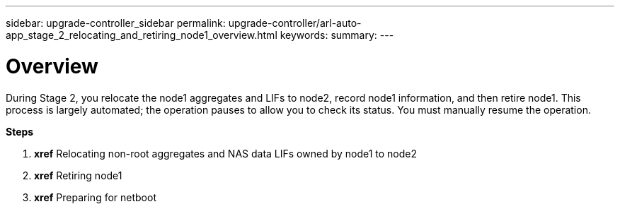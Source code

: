 ---
sidebar: upgrade-controller_sidebar
permalink: upgrade-controller/arl-auto-app_stage_2_relocating_and_retiring_node1_overview.html
keywords:
summary:
---

= Overview
:hardbreaks:
:nofooter:
:icons: font
:linkattrs:
:imagesdir: ./media/

//
// This file was created with NDAC Version 2.0 (August 17, 2020)
//
// 2020-12-02 14:33:54.000815
//

[.lead]
During Stage 2, you relocate the node1 aggregates and LIFs to node2, record node1 information, and then retire node1. This process is largely automated; the operation pauses to allow you to check its status. You must manually resume the operation.

*Steps*

. *xref* Relocating non-root aggregates and NAS data LIFs owned by node1 to node2
. *xref* Retiring node1
. *xref* Preparing for netboot
